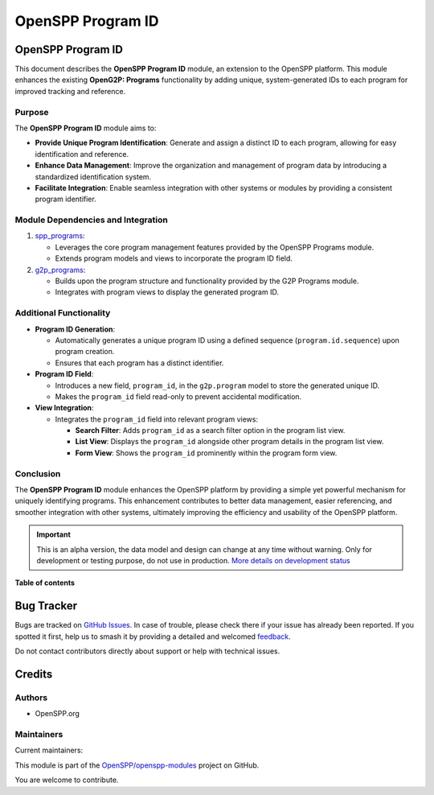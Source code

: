==================
OpenSPP Program ID
==================

.. 
   !!!!!!!!!!!!!!!!!!!!!!!!!!!!!!!!!!!!!!!!!!!!!!!!!!!!
   !! This file is generated by oca-gen-addon-readme !!
   !! changes will be overwritten.                   !!
   !!!!!!!!!!!!!!!!!!!!!!!!!!!!!!!!!!!!!!!!!!!!!!!!!!!!
   !! source digest: sha256:90e26ff9c645deb9e5f3b4e57b71225d1d2185d96c18affdc01b9aa9f3e17b89
   !!!!!!!!!!!!!!!!!!!!!!!!!!!!!!!!!!!!!!!!!!!!!!!!!!!!

.. |badge1| image:: https://img.shields.io/badge/maturity-Alpha-red.png
    :target: https://odoo-community.org/page/development-status
    :alt: Alpha
.. |badge2| image:: https://img.shields.io/badge/licence-LGPL--3-blue.png
    :target: http://www.gnu.org/licenses/lgpl-3.0-standalone.html
    :alt: License: LGPL-3
.. |badge3| image:: https://img.shields.io/badge/github-OpenSPP%2Fopenspp--modules-lightgray.png?logo=github
    :target: https://github.com/OpenSPP/openspp-modules/tree/17.0/spp_program_id
    :alt: OpenSPP/openspp-modules

|badge1| |badge2| |badge3|

OpenSPP Program ID
==================

This document describes the **OpenSPP Program ID** module, an extension
to the OpenSPP platform. This module enhances the existing **OpenG2P:
Programs** functionality by adding unique, system-generated IDs to each
program for improved tracking and reference.

Purpose
-------

The **OpenSPP Program ID** module aims to:

-  **Provide Unique Program Identification**: Generate and assign a
   distinct ID to each program, allowing for easy identification and
   reference.
-  **Enhance Data Management**: Improve the organization and management
   of program data by introducing a standardized identification system.
-  **Facilitate Integration**: Enable seamless integration with other
   systems or modules by providing a consistent program identifier.

Module Dependencies and Integration
-----------------------------------

1. `spp_programs <spp_programs>`__:

   -  Leverages the core program management features provided by the
      OpenSPP Programs module.
   -  Extends program models and views to incorporate the program ID
      field.

2. `g2p_programs <g2p_programs>`__:

   -  Builds upon the program structure and functionality provided by
      the G2P Programs module.
   -  Integrates with program views to display the generated program ID.

Additional Functionality
------------------------

-  **Program ID Generation**:

   -  Automatically generates a unique program ID using a defined
      sequence (``program.id.sequence``) upon program creation.
   -  Ensures that each program has a distinct identifier.

-  **Program ID Field**:

   -  Introduces a new field, ``program_id``, in the ``g2p.program``
      model to store the generated unique ID.
   -  Makes the ``program_id`` field read-only to prevent accidental
      modification.

-  **View Integration**:

   -  Integrates the ``program_id`` field into relevant program views:

      -  **Search Filter**: Adds ``program_id`` as a search filter
         option in the program list view.
      -  **List View**: Displays the ``program_id`` alongside other
         program details in the program list view.
      -  **Form View**: Shows the ``program_id`` prominently within the
         program form view.

Conclusion
----------

The **OpenSPP Program ID** module enhances the OpenSPP platform by
providing a simple yet powerful mechanism for uniquely identifying
programs. This enhancement contributes to better data management, easier
referencing, and smoother integration with other systems, ultimately
improving the efficiency and usability of the OpenSPP platform.

.. IMPORTANT::
   This is an alpha version, the data model and design can change at any time without warning.
   Only for development or testing purpose, do not use in production.
   `More details on development status <https://odoo-community.org/page/development-status>`_

**Table of contents**

.. contents::
   :local:

Bug Tracker
===========

Bugs are tracked on `GitHub Issues <https://github.com/OpenSPP/openspp-modules/issues>`_.
In case of trouble, please check there if your issue has already been reported.
If you spotted it first, help us to smash it by providing a detailed and welcomed
`feedback <https://github.com/OpenSPP/openspp-modules/issues/new?body=module:%20spp_program_id%0Aversion:%2017.0%0A%0A**Steps%20to%20reproduce**%0A-%20...%0A%0A**Current%20behavior**%0A%0A**Expected%20behavior**>`_.

Do not contact contributors directly about support or help with technical issues.

Credits
=======

Authors
-------

* OpenSPP.org

Maintainers
-----------

.. |maintainer-jeremi| image:: https://github.com/jeremi.png?size=40px
    :target: https://github.com/jeremi
    :alt: jeremi
.. |maintainer-gonzalesedwin1123| image:: https://github.com/gonzalesedwin1123.png?size=40px
    :target: https://github.com/gonzalesedwin1123
    :alt: gonzalesedwin1123
.. |maintainer-nhatnm0612| image:: https://github.com/nhatnm0612.png?size=40px
    :target: https://github.com/nhatnm0612
    :alt: nhatnm0612

Current maintainers:

|maintainer-jeremi| |maintainer-gonzalesedwin1123| |maintainer-nhatnm0612| 

This module is part of the `OpenSPP/openspp-modules <https://github.com/OpenSPP/openspp-modules/tree/17.0/spp_program_id>`_ project on GitHub.

You are welcome to contribute.
